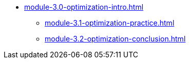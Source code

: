 * xref:module-3.0-optimization-intro.adoc[]
** xref:module-3.1-optimization-practice.adoc[]
** xref:module-3.2-optimization-conclusion.adoc[]